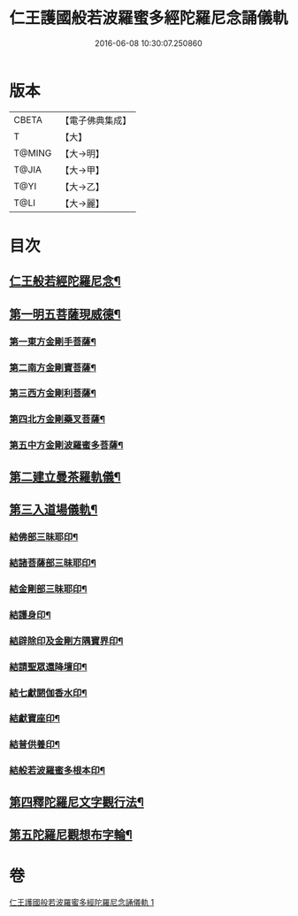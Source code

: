 #+TITLE: 仁王護國般若波羅蜜多經陀羅尼念誦儀軌 
#+DATE: 2016-06-08 10:30:07.250860

* 版本
 |     CBETA|【電子佛典集成】|
 |         T|【大】     |
 |    T@MING|【大→明】   |
 |     T@JIA|【大→甲】   |
 |      T@YI|【大→乙】   |
 |      T@LI|【大→麗】   |

* 目次
** [[file:KR6j0181_001.txt::001-0513c11][仁王般若經陀羅尼念¶]]
** [[file:KR6j0181_001.txt::001-0514a17][第一明五菩薩現威德¶]]
*** [[file:KR6j0181_001.txt::001-0514a18][第一東方金剛手菩薩¶]]
*** [[file:KR6j0181_001.txt::001-0514b8][第二南方金剛寶菩薩¶]]
*** [[file:KR6j0181_001.txt::001-0514b23][第三西方金剛利菩薩¶]]
*** [[file:KR6j0181_001.txt::001-0514c6][第四北方金剛藥叉菩薩¶]]
*** [[file:KR6j0181_001.txt::001-0514c19][第五中方金剛波羅蜜多菩薩¶]]
** [[file:KR6j0181_001.txt::001-0515a9][第二建立曼茶羅軌儀¶]]
** [[file:KR6j0181_001.txt::001-0516a20][第三入道場儀軌¶]]
*** [[file:KR6j0181_001.txt::001-0516b10][結佛部三昧耶印¶]]
*** [[file:KR6j0181_001.txt::001-0516b19][結諸菩薩部三昧耶印¶]]
*** [[file:KR6j0181_001.txt::001-0516b28][結金剛部三昧耶印¶]]
*** [[file:KR6j0181_001.txt::001-0516c9][結護身印¶]]
*** [[file:KR6j0181_001.txt::001-0516c15][結辟除印及金剛方隅寶界印¶]]
*** [[file:KR6j0181_001.txt::001-0517a5][結請聖眾還降壇印¶]]
*** [[file:KR6j0181_001.txt::001-0517a9][結七獻閼伽香水印¶]]
*** [[file:KR6j0181_001.txt::001-0517a17][結獻寶座印¶]]
*** [[file:KR6j0181_001.txt::001-0517a25][結普供養印¶]]
*** [[file:KR6j0181_001.txt::001-0517b11][結般若波羅蜜多根本印¶]]
** [[file:KR6j0181_001.txt::001-0518a2][第四釋陀羅尼文字觀行法¶]]
** [[file:KR6j0181_001.txt::001-0519b2][第五陀羅尼觀想布字輪¶]]

* 卷
[[file:KR6j0181_001.txt][仁王護國般若波羅蜜多經陀羅尼念誦儀軌 1]]

